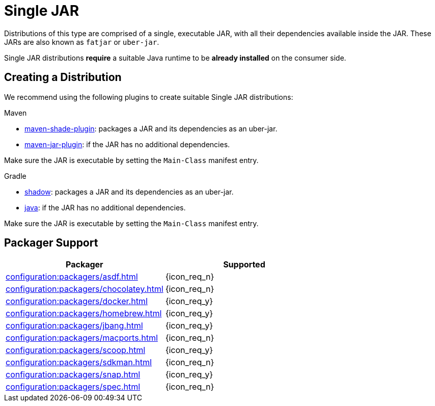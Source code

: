 = Single JAR

Distributions of this type are comprised of a single, executable JAR, with all their dependencies available inside
the JAR. These JARs are also known as `fatjar` or `uber-jar`.

Single JAR distributions *require* a suitable Java runtime to be *already installed* on the consumer side.

== Creating a Distribution

We recommend using the following plugins to create suitable Single JAR distributions:

.Maven

 * link:https://maven.apache.org/plugins/maven-shade-plugin/[maven-shade-plugin]: packages a JAR and its dependencies as
 an uber-jar.
 * link:https://maven.apache.org/plugins/maven-jar-plugin/[maven-jar-plugin]: if the JAR has no additional dependencies.

Make sure the JAR is executable by setting the `Main-Class` manifest entry.

.Gradle

 * link:https://imperceptiblethoughts.com/shadow/introduction/[shadow]: packages a JAR and its dependencies as
 an uber-jar.
 * link:https://docs.gradle.org/current/userguide/java_plugin.html[java]: if the JAR has no additional dependencies.

Make sure the JAR is executable by setting the `Main-Class` manifest entry.

== Packager Support

[%header, cols="<,^"]
|===
| Packager                                       | Supported
| xref:configuration:packagers/asdf.adoc[]       | {icon_req_n}
| xref:configuration:packagers/chocolatey.adoc[] | {icon_req_n}
| xref:configuration:packagers/docker.adoc[]     | {icon_req_y}
| xref:configuration:packagers/homebrew.adoc[]   | {icon_req_y}
| xref:configuration:packagers/jbang.adoc[]      | {icon_req_y}
| xref:configuration:packagers/macports.adoc[]   | {icon_req_n}
| xref:configuration:packagers/scoop.adoc[]      | {icon_req_y}
| xref:configuration:packagers/sdkman.adoc[]     | {icon_req_n}
| xref:configuration:packagers/snap.adoc[]       | {icon_req_y}
| xref:configuration:packagers/spec.adoc[]       | {icon_req_n}
|===



